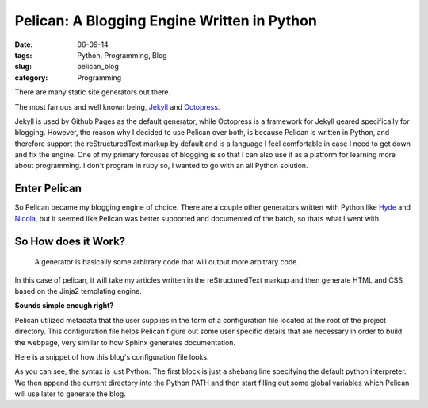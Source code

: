 =============================================
Pelican: A Blogging Engine Written in Python
=============================================
:date: 06-09-14
:tags: Python, Programming, Blog
:slug: pelican_blog
:category: Programming

There are many static site generators out there.

The most famous and well known being,
`Jekyll <http://jekyllrb.com>`_ and `Octopress <http://octopress.org>`_.

Jekyll is used by Github Pages as the default generator,
while Octopress is a framework for Jekyll geared specifically for blogging.
However, the reason why I decided to use Pelican over both,
is because Pelican is written in Python, and therefore support the
reStructuredText markup by default and
is a language I feel comfortable in case I need to get down and fix the
engine. One of my primary forcuses of blogging is so that I can also use it as
a platform for learning more about programming. I don't program in ruby
so, I wanted to go with an all Python solution.

Enter Pelican
-------------
So Pelican became my blogging engine of choice.
There are a couple other generators written with Python like
`Hyde <http://ringce.com/hyde>`_ and `Nicola <http://getnikola.com>`_,
but it seemed like Pelican was better supported and documented of the batch,
so thats what I went with.

So How does it Work?
---------------------

.. pull-quote::

    A generator is basically some arbitrary code that will output more arbitrary code.

In this case of pelican, it will take my articles written in the reStructuredText
markup and then generate HTML and CSS based on the Jinja2 templating engine.

**Sounds simple enough right?**

Pelican utilized metadata that the user supplies in the form of a configuration file
located at the root of the project directory. This configuration file helps
Pelican figure out some user specific details that are necessary in order to
build the webpage, very similar to how Sphinx generates documentation.

Here is a snippet of how this blog's configuration file looks.

.. code-block:: python
   :linenos: none

    #!/usr/bin/env python
    # -*- coding: utf-8 -*- #
    from __future__ import unicode_literals

   import sys
   from os.path import abspath, curdir

   sys.path.append(abspath(curdir))

   AUTHOR = 'Sang Han'
   SINGLE_AUTHOR = True
   SITENAME = 'My Photoelectric Blog'
   SITEURL = 'http://sanghan.me'
   STATIC_PATHS = [
       'img',
       'extra/CNAME',
       'extra/robots.txt',
       'static',
   ]

As you can see, the syntax is just Python. The first block
is just a shebang line specifying the default python
interpreter. We then append the current directory into the
Python PATH and then start filling out some global variables which
Pelican will use later to generate the blog.
